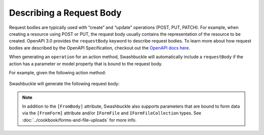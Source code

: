 Describing a Request Body
===========================

Request bodies are typically used with “create” and “update” operations (POST, PUT, PATCH). For example, when creating a resource using POST or PUT, the request body usually contains the representation of the resource to be created. OpenAPI 3.0 provides the ``requestBody`` keyword to describe request bodies.
To learn more about how request bodies are described by the OpenAPI Specification, checkout out the `OpenAPI docs here <https://swagger.io/docs/specification/describing-request-body/>`_.

When generating an ``operation`` for an action method, Swashbuckle will automatically include a ``requestBody`` if the action has a parameter or model property that is bound to the request body.

For example, given the following action method:

    .. literalinclude:: ..\..\..\test\WebSites\TheBasics\Controllers\UsersController.cs
        :language: csharp
        :start-at: [HttpPost]
        :end-at: public
        :dedent: 8

    .. literalinclude:: ..\..\..\test\WebSites\TheBasics\Models\User.cs
        :language: csharp
        :start-at: public class User
        :dedent: 4
 
Swashbuckle will generate the following request body:

    .. literalinclude:: ..\..\..\test\WebSites\TheBasics\swagger.yaml
        :language: yaml
        :start-after: operationId: CreateUser
        :end-before: responses:
        :dedent: 6

    .. literalinclude:: ..\..\..\test\WebSites\TheBasics\swagger.yaml
        :language: yaml
        :start-at: components:
        :end-before: x-end: components

.. note:: In addition to the ``[FromBody]`` attribute, Swashbuckle also supports parameters that are bound to form data via the ``[FromForm]`` attribute and/or ``IFormFile`` and ``IFormFileCollection`` types. See :doc:`../cookbook/forms-and-file-uploads` for more info.